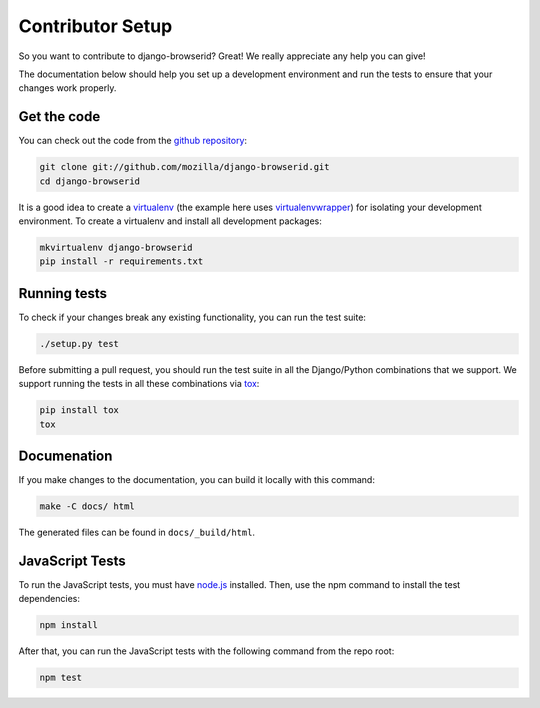 Contributor Setup
=================
So you want to contribute to django-browserid? Great! We really appreciate any
help you can give!

The documentation below should help you set up a development environment and
run the tests to ensure that your changes work properly.


Get the code
------------
You can check out the code from the `github repository`_:

.. code-block:: sh

    git clone git://github.com/mozilla/django-browserid.git
    cd django-browserid

It is a good idea to create a `virtualenv`_ (the example here uses
`virtualenvwrapper`_) for isolating your development environment. To create a
virtualenv and install all development packages:

.. code-block:: sh

    mkvirtualenv django-browserid
    pip install -r requirements.txt


Running tests
-------------
To check if your changes break any existing functionality, you can run the
test suite:

.. code-block:: sh

    ./setup.py test

Before submitting a pull request, you should run the test suite in all the
Django/Python combinations that we support. We support running the tests in all
these combinations via tox_:

.. code-block:: sh

    pip install tox
    tox


Documenation
------------
If you make changes to the documentation, you can build it locally with this
command:

.. code-block:: sh

    make -C docs/ html

The generated files can be found in ``docs/_build/html``.


JavaScript Tests
----------------
To run the JavaScript tests, you must have `node.js`_  installed. Then, use the
npm command to install the test dependencies:

.. code-block:: sh

    npm install

After that, you can run the JavaScript tests with the following command from
the repo root:

.. code-block:: sh

    npm test


.. _`github repository`: https://github.com/mozilla/django-browserid
.. _virtualenv: http://www.virtualenv.org/
.. _virtualenvwrapper: http://virtualenvwrapper.readthedocs.org/
.. _`node.js`: https://nodejs.org/
.. _karma: https://karma-runner.github.io/
.. _`karma-mocha`: https://github.com/karma-runner/karma-mocha
.. _tox: http://tox.readthedocs.org/en/latest/
